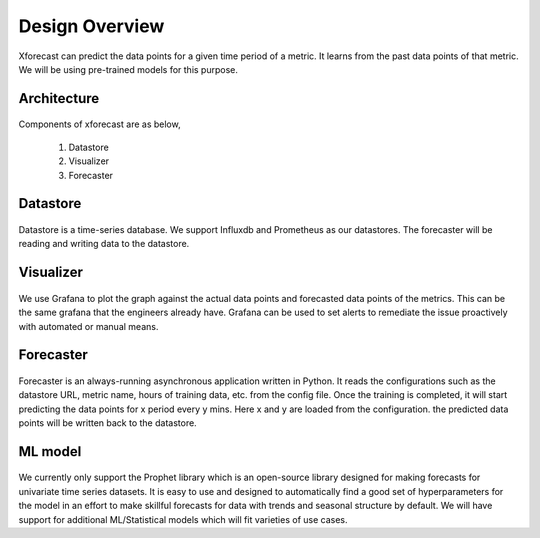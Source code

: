 Design Overview
===============

Xforecast can predict the data points for a given time period of a metric. It learns from the past data points of that metric. 
We will be using pre-trained models for this purpose.

Architecture
------------

    .. image:: images/architec.jpeg
        :width: 400
        :align: center
        :alt: xforecast architecture diagram

Components of xforecast are as below,

    1. Datastore
    2. Visualizer
    3. Forecaster

Datastore
---------

    .. image:: images/datastore.png
        :width: 350
        :align: center
        :alt: datastore logo

    

Datastore is a time-series database. We support Influxdb and Prometheus as our datastores.
The forecaster will be reading and writing data to the datastore.

Visualizer
----------

    .. image:: images/grafana.jpg
            :width: 200
            :align: center
            :alt: Grafana image

We use Grafana to plot the graph against the actual data points and forecasted data points of the metrics. This can be the same grafana that the engineers already have.
Grafana can be used to set alerts to remediate the issue proactively with automated or manual means.

Forecaster
----------

    .. image:: images/python.png
        :width: 150
        :align: center
        :alt: python Logo

Forecaster is an always-running asynchronous application written in Python. It reads the configurations such as the datastore URL, metric name, 
hours of training data, etc. from the config file. Once the training is completed, 
it will start predicting the data points for x period every y mins. Here x and y are loaded from the configuration. 
the predicted data points will be written back to the datastore.

ML model
--------

    .. image:: images/prophet.png
        :width: 250
        :align: center
        :alt: prophet Logo

We currently only support the Prophet library which is an open-source library designed for making forecasts for
univariate time series datasets. It is easy to use and designed to automatically find a good set of hyperparameters for the model in an effort to make skillful forecasts for
data with trends and seasonal structure by default.
We will have support for additional ML/Statistical models which will fit varieties of use cases.